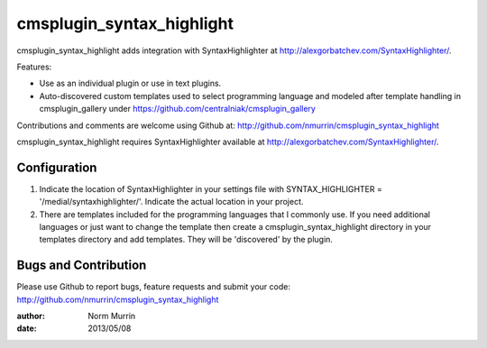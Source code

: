 ==========================
cmsplugin_syntax_highlight
==========================

cmsplugin_syntax_highlight adds integration with SyntaxHighlighter at http://alexgorbatchev.com/SyntaxHighlighter/.  

Features:

- Use as an individual plugin or use in text plugins.
- Auto-discovered custom templates used to select programming language and
  modeled after template handling in cmsplugin_gallery under
  https://github.com/centralniak/cmsplugin_gallery

Contributions and comments are welcome using Github at:
http://github.com/nmurrin/cmsplugin_syntax_highlight

cmsplugin_syntax_highlight requires SyntaxHighlighter available at
http://alexgorbatchev.com/SyntaxHighlighter/.

Configuration
=============

#. Indicate the location of SyntaxHighlighter in your settings file with
   SYNTAX_HIGHLIGHTER = '/medial/syntaxhighlighter/'.  Indicate the actual
   location in your project.

#. There are templates included for the programming languages that I commonly
   use.  If you need additional languages or just want to change the template
   then create a cmsplugin_syntax_highlight directory in your templates
   directory and add templates.  They will be 'discovered' by the plugin.

Bugs and Contribution
=====================

Please use Github to report bugs, feature requests and submit your code:
http://github.com/nmurrin/cmsplugin_syntax_highlight

:author: Norm Murrin
:date: 2013/05/08
